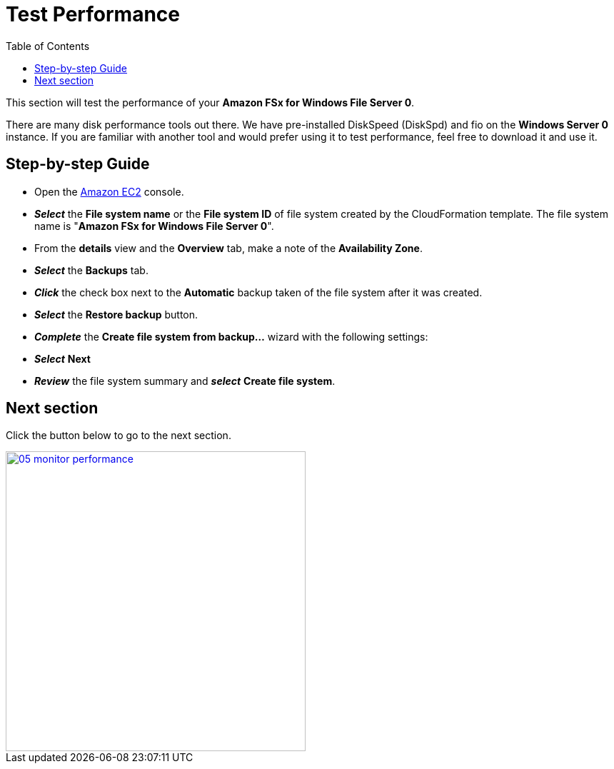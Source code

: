 = Test Performance
:toc:
:icons:
:linkattrs:
:imagesdir: ../../resources/images

This section will test the performance of your *Amazon FSx for Windows File Server 0*.

There are many disk performance tools out there. We have pre-installed DiskSpeed (DiskSpd) and fio on the *Windows Server 0* instance. If you are familiar with another tool and would prefer using it to test performance, feel free to download it and use it.

== Step-by-step Guide

* Open the link:https://console.aws.amazon.com/ec2/[Amazon EC2] console.

* *_Select_* the *File system name* or the *File system ID* of file system created by the CloudFormation template. The file system name is "*Amazon FSx for Windows File Server 0*".
* From the *details* view and the *Overview* tab, make a note of the *Availability Zone*.
* *_Select_* the *Backups* tab.
* *_Click_* the check box next to the *Automatic* backup taken of the file system after it was created.
* *_Select_* the *Restore backup* button.
* *_Complete_* the *Create file system from backup...* wizard with the following settings:



* *_Select_* *Next*

* *_Review_* the file system summary and *_select_* *Create file system*.

== Next section

Click the button below to go to the next section.

image::05-monitor-performance.png[link=../05-monitor-performance/, align="left",width=420]




